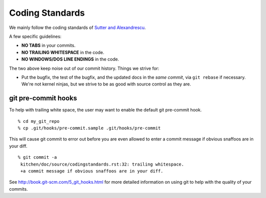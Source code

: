 Coding Standards
================

We mainly follow the coding standards of `Sutter and Alexandrescu
<http://www.amazon.com/Coding-Standards-Rules-Guidelines-Practices/dp/0321113586>`_.

A few specific guidelines:

* **NO TABS** in your commits.
* **NO TRAILING WHITESPACE** in the code.
* **NO WINDOWS/DOS LINE ENDINGS** in the code.

The two above keep noise out of our commit history.  Things we strive for:

* Put the bugfix, the test of the bugfix, and the updated docs in the
  *same commit*, via ``git rebase`` if necessary.  We're not kernel
  ninjas, but we strive to be as good with source control as they
  are.

git pre-commit hooks
--------------------

To help with trailing white space, the user may want to enable the
default git pre-commit hook.

.. highlight:: ectosh

::

  % cd my_git_repo
  % cp .git/hooks/pre-commit.sample .git/hooks/pre-commit

This will cause git commit to error out before you are even allowed to enter
a commit message if obvious snaffoos are in your diff.

::

  % git commit -a
   kitchen/doc/source/codingstandards.rst:32: trailing whitespace.
   +a commit message if obvious snaffoos are in your diff.

See http://book.git-scm.com/5_git_hooks.html for more detailed information on using
git to help with the quality of your commits.

